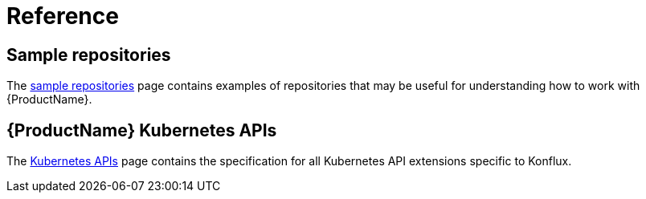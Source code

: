 = Reference

== Sample repositories

The xref:reference/sample-repositories.adoc[sample repositories] page contains examples of repositories
that may be useful for understanding how to work with {ProductName}.

== {ProductName} Kubernetes APIs

The xref:reference/kube-apis/index.adoc[Kubernetes APIs] page contains the specification for all
Kubernetes API extensions specific to Konflux.
